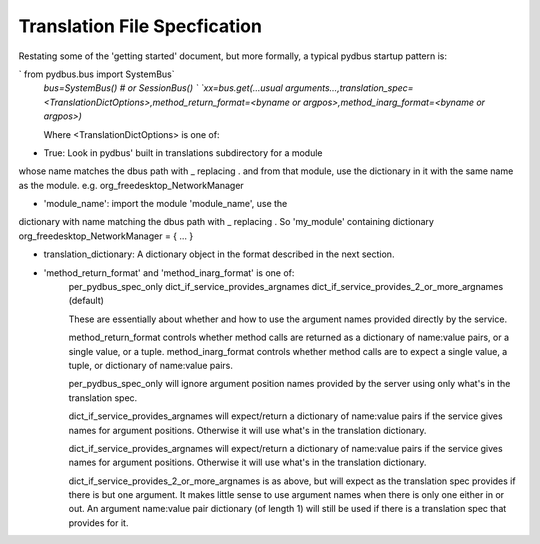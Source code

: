 =============
Translation File Specfication
=============

Restating some of the 'getting started' document, but more formally, a typical pydbus startup pattern is:

`  from pydbus.bus import SystemBus`  
  `bus=SystemBus()  # or SessionBus() `  
  `xx=bus.get(...usual arguments...,translation_spec=<TranslationDictOptions>,method_return_format=<byname or argpos>,method_inarg_format=<byname or argpos>)`  
  
  Where \<TranslationDictOptions\> is one of:
  
* True: Look in pydbus' built in translations subdirectory for a module
whose name matches the dbus path with _ replacing . and from that
module, use the dictionary in it with the same name as the module.
e.g. org_freedesktop_NetworkManager

* 'module_name':  import the module 'module_name', use the
dictionary with name matching the dbus path with
_ replacing . So 'my_module' containing dictionary
org_freedesktop_NetworkManager = { ... }
              
* translation_dictionary: A dictionary object in the format described in the next section.

* 'method_return_format' and 'method_inarg_format' is one of:
   per_pydbus_spec_only
   dict_if_service_provides_argnames
   dict_if_service_provides_2_or_more_argnames  (default)
   
   These are essentially about whether and how to use the argument names provided directly by the service. 

   method_return_format controls whether method calls are returned as a dictionary of name:value pairs, or a single value, or a tuple.  method_inarg_format controls whether method calls are to expect a single value, a tuple, or dictionary of name:value pairs.
 
   per_pydbus_spec_only will ignore argument position names provided by the server using only what's in the translation spec. 

   dict_if_service_provides_argnames will expect/return a dictionary of name:value pairs if the service gives names for argument positions. Otherwise it will use what's in the translation dictionary.
  
   dict_if_service_provides_argnames will expect/return a dictionary of name:value pairs if the service gives names for argument positions. Otherwise it will use what's in the translation dictionary.

   dict_if_service_provides_2_or_more_argnames is as above, but will expect as the translation spec provides if there is but one argument.  It makes little sense to use argument names when there is only one either in or out. An argument name:value pair dictionary (of length 1) will still be used if there is a translation spec that provides for it.

